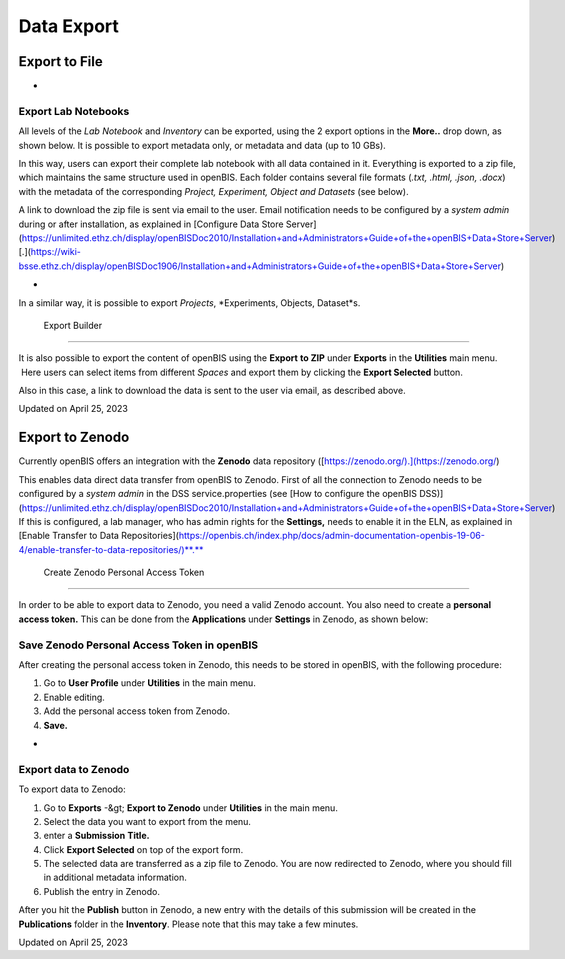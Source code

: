 Data Export
====
 
Export to File
----



 
-

Export Lab Notebooks
^^^^

  
All levels of the *Lab Notebook* and
*Inventory* can be exported, using the 2 export options in the
**More..** drop down, as shown below. It is possible to export metadata
only, or metadata and data (up to 10 GBs). 

 

.. image:: https://openbis.ch/wp-content/uploads/2022/03/export-space.png

 

 

In this way, users can export their
complete lab notebook with all data contained in it. Everything is
exported to a zip file, which maintains the same structure used in
openBIS. Each folder contains several file formats (*.txt, .html, .json,
.docx*) with the metadata of the corresponding *Project, Experiment,
Object and Datasets* (see below).

 

.. image:: https://openbis.ch/wp-content/uploads/2022/03/exported-space-1024x302.png

  
A link to download the zip file is sent via email to the user. Email
notification needs to be configured by a *system admin* during or after
installation, as explained in [Configure Data Store
Server](https://unlimited.ethz.ch/display/openBISDoc2010/Installation+and+Administrators+Guide+of+the+openBIS+Data+Store+Server)
[.](https://wiki-bsse.ethz.ch/display/openBISDoc1906/Installation+and+Administrators+Guide+of+the+openBIS+Data+Store+Server)

 
-

In a similar way, it is possible to export *Projects*, *Experiments,
Objects, Dataset*s.

 Export Builder
^^^^

  
It is also possible to export the content
of openBIS using the **Export** **to ZIP** under **Exports** in
the **Utilities** main menu.  Here users can select items from different
*Spaces* and export them by clicking the **Export Selected**
button.

 

Also in this case, a link to download the data is sent to the user via
email, as described above.

 

 

.. image:: https://openbis.ch/wp-content/uploads/2022/03/export-to-zip.png

Updated on April 25, 2023
 
Export to Zenodo
----



  
Currently openBIS offers an integration with the **Zenodo** data
repository ([https://zenodo.org/).](https://zenodo.org/)

  
This enables data direct data transfer from openBIS to Zenodo. First of
all the connection to Zenodo needs to be configured by a *system admin*
in the DSS service.properties (see [How to configure the openBIS
DSS)](https://unlimited.ethz.ch/display/openBISDoc2010/Installation+and+Administrators+Guide+of+the+openBIS+Data+Store+Server)
If this is configured, a lab manager, who has admin rights for the
**Settings,** needs to enable it in the ELN, as explained in [Enable
Transfer to Data
Repositories](https://openbis.ch/index.php/docs/admin-documentation-openbis-19-06-4/enable-transfer-to-data-repositories/)**.**

 Create Zenodo Personal Access Token
^^^^

  
In order to be able to export data to Zenodo, you need a valid Zenodo
account. You also need to create a **personal access token.** This can
be done from the **Applications** under **Settings** in Zenodo, as shown
below:

.. image:: https://openbis.ch/wp-content/uploads/2019/09/generate-zenodo-token-1024x498.png

Save Zenodo Personal Access Token in openBIS
^^^^

  
After creating the personal access token in Zenodo, this needs to be
stored in openBIS, with the following procedure:

1.  Go to **User Profile** under **Utilities** in the main menu.
2.  Enable editing.
3.  Add the personal access token from Zenodo.
4.  **Save.**

 

.. image:: https://openbis.ch/wp-content/uploads/2022/03/user-profile-session-token.png

 
-

Export data to Zenodo
^^^^

  
To export data to Zenodo:

1.  Go to **Exports** -&gt; **Export to Zenodo** under **Utilities** in
    the main menu.
2.  Select the data you want to export from the menu.
3.  enter a **Submission** **Title.**
4.  Click **Export Selected** on top of the export form.
5.  The selected data are transferred as a zip file to Zenodo. You are
    now redirected to Zenodo, where you should fill in additional
    metadata information.
6.  Publish the entry in Zenodo.

 

.. image:: https://openbis.ch/wp-content/uploads/2022/03/export-to-zenodo-1024x862.png

 

 

After you hit the **Publish** button in Zenodo, a new entry with the
details of this submission will be created in the **Publications**
folder in the **Inventory**. Please note that this may take a few
minutes.

 

.. image:: https://openbis.ch/wp-content/uploads/2022/03/publications-collection.png

Updated on April 25, 2023
